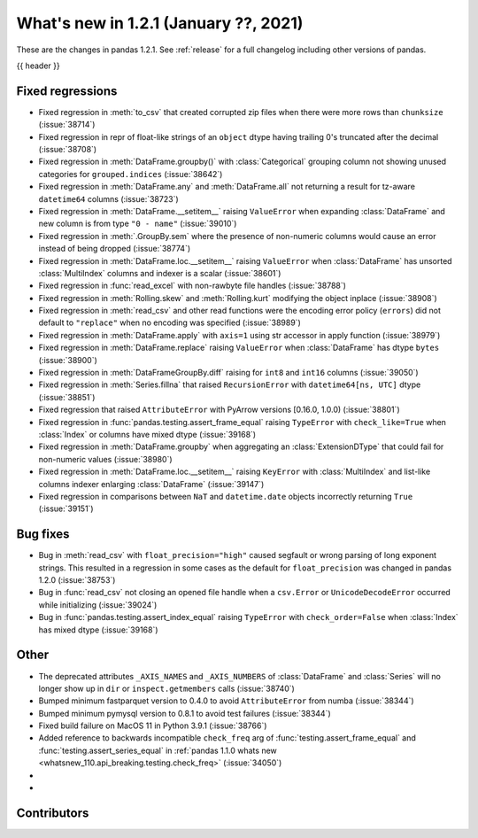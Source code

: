 .. _whatsnew_121:

What's new in 1.2.1 (January ??, 2021)
--------------------------------------

These are the changes in pandas 1.2.1. See :ref:`release` for a full changelog
including other versions of pandas.

{{ header }}

.. ---------------------------------------------------------------------------

.. _whatsnew_121.regressions:

Fixed regressions
~~~~~~~~~~~~~~~~~
- Fixed regression in :meth:`to_csv` that created corrupted zip files when there were more rows than ``chunksize`` (:issue:`38714`)
- Fixed regression in repr of float-like strings of an ``object`` dtype having trailing 0's truncated after the decimal (:issue:`38708`)
- Fixed regression in :meth:`DataFrame.groupby()` with :class:`Categorical` grouping column not showing unused categories for ``grouped.indices`` (:issue:`38642`)
- Fixed regression in :meth:`DataFrame.any` and :meth:`DataFrame.all` not returning a result for tz-aware ``datetime64`` columns (:issue:`38723`)
- Fixed regression in :meth:`DataFrame.__setitem__` raising ``ValueError`` when expanding :class:`DataFrame` and new column is from type ``"0 - name"`` (:issue:`39010`)
- Fixed regression in :meth:`.GroupBy.sem` where the presence of non-numeric columns would cause an error instead of being dropped (:issue:`38774`)
- Fixed regression in :meth:`DataFrame.loc.__setitem__` raising ``ValueError`` when :class:`DataFrame` has unsorted :class:`MultiIndex` columns and indexer is a scalar (:issue:`38601`)
- Fixed regression in :func:`read_excel` with non-rawbyte file handles (:issue:`38788`)
- Fixed regression in :meth:`Rolling.skew` and :meth:`Rolling.kurt` modifying the object inplace (:issue:`38908`)
- Fixed regression in :meth:`read_csv` and other read functions were the encoding error policy (``errors``) did not default to ``"replace"`` when no encoding was specified (:issue:`38989`)
- Fixed regression in :meth:`DataFrame.apply` with ``axis=1`` using str accessor in apply function (:issue:`38979`)
- Fixed regression in :meth:`DataFrame.replace` raising ``ValueError`` when :class:`DataFrame` has dtype ``bytes`` (:issue:`38900`)
- Fixed regression in :meth:`DataFrameGroupBy.diff` raising for ``int8`` and ``int16`` columns (:issue:`39050`)
- Fixed regression in :meth:`Series.fillna` that raised ``RecursionError`` with ``datetime64[ns, UTC]`` dtype (:issue:`38851`)
- Fixed regression that raised ``AttributeError`` with PyArrow versions [0.16.0, 1.0.0) (:issue:`38801`)
- Fixed regression in :func:`pandas.testing.assert_frame_equal` raising ``TypeError`` with ``check_like=True`` when :class:`Index` or columns have mixed dtype (:issue:`39168`)
- Fixed regression in :meth:`DataFrame.groupby` when aggregating an :class:`ExtensionDType` that could fail for non-numeric values (:issue:`38980`)
- Fixed regression in :meth:`DataFrame.loc.__setitem__` raising ``KeyError`` with :class:`MultiIndex` and list-like columns indexer enlarging :class:`DataFrame` (:issue:`39147`)
- Fixed regression in comparisons between ``NaT`` and ``datetime.date`` objects incorrectly returning ``True`` (:issue:`39151`)

.. ---------------------------------------------------------------------------

.. _whatsnew_121.bug_fixes:

Bug fixes
~~~~~~~~~

- Bug in :meth:`read_csv` with ``float_precision="high"`` caused segfault or wrong parsing of long exponent strings. This resulted in a regression in some cases as the default for ``float_precision`` was changed in pandas 1.2.0 (:issue:`38753`)
- Bug in :func:`read_csv` not closing an opened file handle when a ``csv.Error`` or ``UnicodeDecodeError`` occurred while initializing (:issue:`39024`)
- Bug in :func:`pandas.testing.assert_index_equal` raising ``TypeError`` with ``check_order=False`` when :class:`Index` has mixed dtype (:issue:`39168`)

.. ---------------------------------------------------------------------------

.. _whatsnew_121.other:

Other
~~~~~

- The deprecated attributes ``_AXIS_NAMES`` and ``_AXIS_NUMBERS`` of :class:`DataFrame` and :class:`Series` will no longer show up in ``dir`` or ``inspect.getmembers`` calls (:issue:`38740`)
- Bumped minimum fastparquet version to 0.4.0 to avoid ``AttributeError`` from numba (:issue:`38344`)
- Bumped minimum pymysql version to 0.8.1 to avoid test failures (:issue:`38344`)
- Fixed build failure on MacOS 11 in Python 3.9.1 (:issue:`38766`)
- Added reference to backwards incompatible ``check_freq`` arg of :func:`testing.assert_frame_equal` and :func:`testing.assert_series_equal` in :ref:`pandas 1.1.0 whats new <whatsnew_110.api_breaking.testing.check_freq>` (:issue:`34050`)
-
-

.. ---------------------------------------------------------------------------

.. _whatsnew_121.contributors:

Contributors
~~~~~~~~~~~~

.. contributors:: v1.2.0..v1.2.1|HEAD
